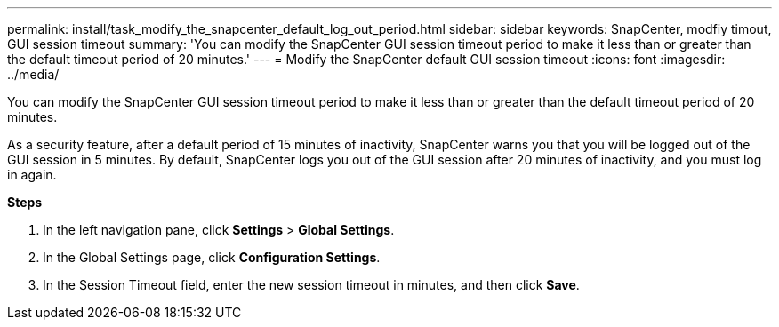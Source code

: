 ---
permalink: install/task_modify_the_snapcenter_default_log_out_period.html
sidebar: sidebar
keywords: SnapCenter, modfiy timout, GUI session timeout
summary: 'You can modify the SnapCenter GUI session timeout period to make it less than or greater than the default timeout period of 20 minutes.'
---
= Modify the SnapCenter default GUI session timeout
:icons: font
:imagesdir: ../media/

[.lead]
You can modify the SnapCenter GUI session timeout period to make it less than or greater than the default timeout period of 20 minutes.

As a security feature, after a default period of 15 minutes of inactivity, SnapCenter warns you that you will be logged out of the GUI session in 5 minutes. By default, SnapCenter logs you out of the GUI session after 20 minutes of inactivity, and you must log in again.

*Steps*

. In the left navigation pane, click *Settings* > *Global Settings*.
. In the Global Settings page, click *Configuration Settings*.
. In the Session Timeout field, enter the new session timeout in minutes, and then click *Save*.
